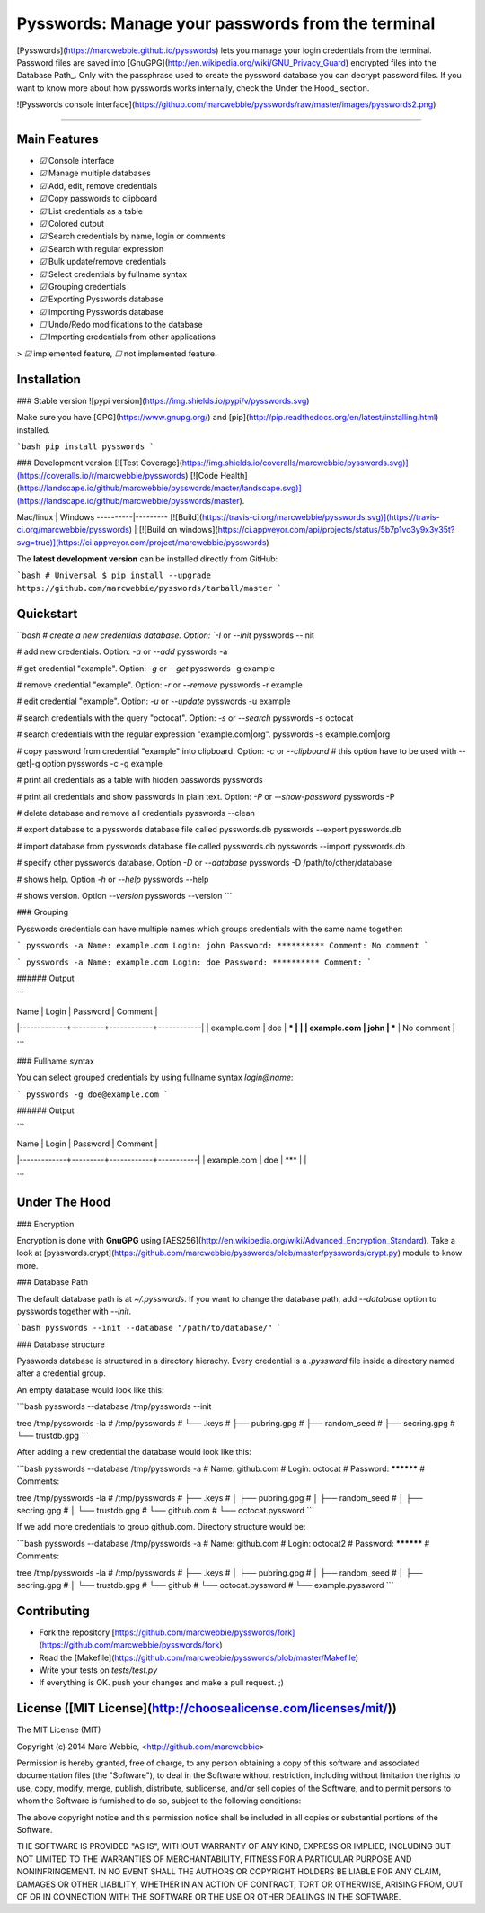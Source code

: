 Pysswords: Manage your passwords from the terminal
==================================================

[Pysswords](https://marcwebbie.github.io/pysswords) lets you manage
your login credentials from the terminal. Password files are saved into
[GnuGPG](http://en.wikipedia.org/wiki/GNU_Privacy_Guard) encrypted files
into the Database Path\_. Only with the passphrase used to create the
pyssword database you can decrypt password files. If you want to know
more about how pysswords works internally, check the Under the Hood\_
section.

![Pysswords console interface](https://github.com/marcwebbie/pysswords/raw/master/images/pysswords2.png)

------------------------------------------------------------------------


Main Features
-------------

+ `☑` Console interface
+ `☑` Manage multiple databases
+ `☑` Add, edit, remove credentials
+ `☑` Copy passwords to clipboard
+ `☑` List credentials as a table
+ `☑` Colored output
+ `☑` Search credentials by name, login or comments
+ `☑` Search with regular expression
+ `☑` Bulk update/remove credentials
+ `☑` Select credentials by fullname syntax
+ `☑` Grouping credentials
+ `☑` Exporting Pysswords database
+ `☑` Importing Pysswords database
+ `☐` Undo/Redo modifications to the database
+ `☐` Importing credentials from other applications

> `☑` implemented feature, `☐` not implemented feature.


Installation
------------

### Stable version ![pypi version](https://img.shields.io/pypi/v/pysswords.svg)

Make sure you have [GPG](https://www.gnupg.org/) and [pip](http://pip.readthedocs.org/en/latest/installing.html) installed.

```bash
pip install pysswords
```

### Development version [![Test Coverage](https://img.shields.io/coveralls/marcwebbie/pysswords.svg)](https://coveralls.io/r/marcwebbie/pysswords) [![Code Health](https://landscape.io/github/marcwebbie/pysswords/master/landscape.svg)](https://landscape.io/github/marcwebbie/pysswords/master).

Mac/linux | Windows
----------|---------
[![Build](https://travis-ci.org/marcwebbie/pysswords.svg)](https://travis-ci.org/marcwebbie/pysswords) | [![Build on windows](https://ci.appveyor.com/api/projects/status/5b7p1vo3y9x3y35t?svg=true)](https://ci.appveyor.com/project/marcwebbie/pysswords)


The **latest development version** can be installed directly from GitHub:

```bash
# Universal
$ pip install --upgrade https://github.com/marcwebbie/pysswords/tarball/master
```


Quickstart
----------

```bash
# create a new credentials database. Option: `-I` or `--init`
pysswords --init

# add new credentials. Option: `-a` or `--add`
pysswords -a

# get credential "example". Option: `-g` or `--get`
pysswords -g example

# remove credential "example". Option: `-r` or `--remove`
pysswords -r example

# edit credential "example". Option: `-u` or `--update`
pysswords -u example

# search credentials with the query "octocat". Option: `-s` or `--search`
pysswords -s octocat

# search credentials with the regular expression "example\.com|org".
pysswords -s example\.com|org

# copy password from credential "example" into clipboard. Option: `-c` or `--clipboard`
# this option have to be used with --get|-g option
pysswords -c -g example

# print all credentials as a table with hidden passwords
pysswords

# print all credentials and show passwords in plain text. Option: `-P` or `--show-password`
pysswords -P

# delete database and remove all credentials
pysswords --clean

# export database to a pysswords database file called pysswords.db
pysswords --export pysswords.db

# import database from pysswords database file called pysswords.db
pysswords --import pysswords.db

# specify other pysswords database. Option `-D` or `--database`
pysswords -D /path/to/other/database

# shows help. Option `-h` or `--help`
pysswords --help

# shows version. Option `--version`
pysswords --version
```


### Grouping

Pysswords credentials can have multiple names which groups credentials with the same name together:

```
pysswords -a
Name: example.com
Login: john
Password: **********
Comment: No comment
```

```
pysswords -a
Name: example.com
Login: doe
Password: **********
Comment:
```

###### Output

```

| Name        | Login   | Password   | Comment    |
|-------------+---------+------------+------------|
| example.com | doe     | ***        |            |
| example.com | john    | ***        | No comment |

```

### Fullname syntax

You can select grouped credentials by using fullname syntax `login@name`:

```
pysswords -g doe@example.com
```

###### Output

```

| Name        | Login   | Password   | Comment   |
|-------------+---------+------------+-----------|
| example.com | doe     | ***        |           |

```


Under The Hood
--------------

### Encryption

Encryption is done with **GnuGPG** using [AES256](http://en.wikipedia.org/wiki/Advanced_Encryption_Standard). Take a look at [pysswords.crypt](https://github.com/marcwebbie/pysswords/blob/master/pysswords/crypt.py) module to know more.

### Database Path

The default database path is at `~/.pysswords`. If you want to change the database path, add `--database` option to pysswords together with `--init`.

```bash
pysswords --init --database "/path/to/database/"
```

### Database structure

Pysswords database is structured in a directory hierachy. Every
credential is a `.pyssword` file inside a directory named after a credential group.

An empty database would look like this:

```bash
pysswords --database /tmp/pysswords --init

tree /tmp/pysswords -la
# /tmp/pysswords
# └── .keys
#     ├── pubring.gpg
#     ├── random_seed
#     ├── secring.gpg
#     └── trustdb.gpg
```

After adding a new credential the database would look like this:

```bash
pysswords --database /tmp/pysswords -a
# Name: github.com
# Login: octocat
# Password: **********
# Comments:

tree /tmp/pysswords -la
# /tmp/pysswords
# ├── .keys
# │   ├── pubring.gpg
# │   ├── random_seed
# │   ├── secring.gpg
# │   └── trustdb.gpg
# └── github.com
#     └── octocat.pyssword
```

If we add more credentials to group github.com. Directory structure would be:

```bash
pysswords --database /tmp/pysswords -a
# Name: github.com
# Login: octocat2
# Password: **********
# Comments:

tree /tmp/pysswords -la
# /tmp/pysswords
# ├── .keys
# │   ├── pubring.gpg
# │   ├── random_seed
# │   ├── secring.gpg
# │   └── trustdb.gpg
# └── github
#     └── octocat.pyssword
#     └── example.pyssword
```


Contributing
------------

- Fork the repository [https://github.com/marcwebbie/pysswords/fork](https://github.com/marcwebbie/pysswords/fork)
- Read the [Makefile](https://github.com/marcwebbie/pysswords/blob/master/Makefile)
- Write your tests on `tests/test.py`
- If everything is OK. push your changes and make a pull request. ;)


License ([MIT License](http://choosealicense.com/licenses/mit/))
----------------------------------------------------------------

The MIT License (MIT)

Copyright (c) 2014 Marc Webbie, <http://github.com/marcwebbie>

Permission is hereby granted, free of charge, to any person obtaining a
copy of this software and associated documentation files (the
"Software"), to deal in the Software without restriction, including
without limitation the rights to use, copy, modify, merge, publish,
distribute, sublicense, and/or sell copies of the Software, and to
permit persons to whom the Software is furnished to do so, subject to
the following conditions:

The above copyright notice and this permission notice shall be included
in all copies or substantial portions of the Software.

THE SOFTWARE IS PROVIDED "AS IS", WITHOUT WARRANTY OF ANY KIND, EXPRESS
OR IMPLIED, INCLUDING BUT NOT LIMITED TO THE WARRANTIES OF
MERCHANTABILITY, FITNESS FOR A PARTICULAR PURPOSE AND NONINFRINGEMENT.
IN NO EVENT SHALL THE AUTHORS OR COPYRIGHT HOLDERS BE LIABLE FOR ANY
CLAIM, DAMAGES OR OTHER LIABILITY, WHETHER IN AN ACTION OF CONTRACT,
TORT OR OTHERWISE, ARISING FROM, OUT OF OR IN CONNECTION WITH THE
SOFTWARE OR THE USE OR OTHER DEALINGS IN THE SOFTWARE.



